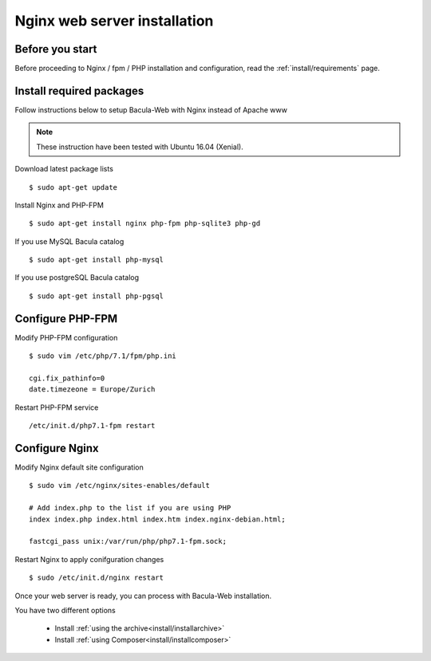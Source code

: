 .. _install/installnginx:

=============================
Nginx web server installation
=============================

Before you start
================

Before proceeding to Nginx / fpm / PHP installation and configuration, read the :ref:`install/requirements` page.

Install required packages
=========================

Follow instructions below to setup Bacula-Web with Nginx instead of Apache www

.. note:: These instruction have been tested with Ubuntu 16.04 (Xenial).

Download latest package lists

::

    $ sudo apt-get update

Install Nginx and PHP-FPM

::

    $ sudo apt-get install nginx php-fpm php-sqlite3 php-gd

If you use MySQL Bacula catalog

::

    $ sudo apt-get install php-mysql

If you use postgreSQL Bacula catalog

::

    $ sudo apt-get install php-pgsql


Configure PHP-FPM
=================

Modify PHP-FPM configuration

::

    $ sudo vim /etc/php/7.1/fpm/php.ini
    
    cgi.fix_pathinfo=0
    date.timezeone = Europe/Zurich

Restart PHP-FPM service

::

    /etc/init.d/php7.1-fpm restart


Configure Nginx
===============

Modify Nginx default site configuration

::

    $ sudo vim /etc/nginx/sites-enables/default
    
    # Add index.php to the list if you are using PHP
    index index.php index.html index.htm index.nginx-debian.html;

    fastcgi_pass unix:/var/run/php/php7.1-fpm.sock;

Restart Nginx to apply conifguration changes

::

    $ sudo /etc/init.d/nginx restart

Once your web server is ready, you can process with Bacula-Web installation.

You have two different options

   * Install :ref:`using the archive<install/installarchive>`
   * Install :ref:`using Composer<install/installcomposer>`
